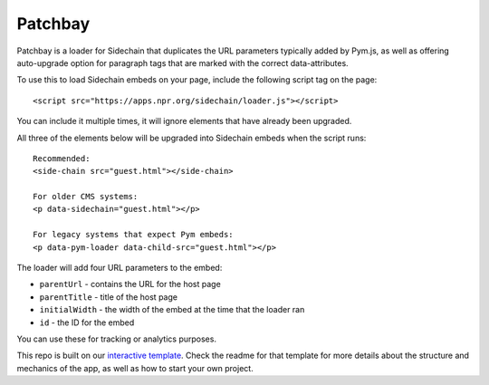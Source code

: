 Patchbay
======================================================

Patchbay is a loader for Sidechain that duplicates the URL parameters typically added by Pym.js, as well as offering auto-upgrade option for paragraph tags that are marked with the correct data-attributes.

To use this to load Sidechain embeds on your page, include the following script tag on the page::

    <script src="https://apps.npr.org/sidechain/loader.js"></script>

You can include it multiple times, it will ignore elements that have already been upgraded.

All three of the elements below will be upgraded into Sidechain embeds when the script runs::

    Recommended:
    <side-chain src="guest.html"></side-chain>

    For older CMS systems:
    <p data-sidechain="guest.html"></p>

    For legacy systems that expect Pym embeds:
    <p data-pym-loader data-child-src="guest.html"></p>

The loader will add four URL parameters to the embed:

* ``parentUrl`` - contains the URL for the host page
* ``parentTitle`` - title of the host page
* ``initialWidth`` - the width of the embed at the time that the loader ran
* ``id`` - the ID for the embed

You can use these for tracking or analytics purposes.

This repo is built on our `interactive template <https://github.com/nprapps/interactive-template>`_. Check the readme for that template for more details about the structure and mechanics of the app, as well as how to start your own project.